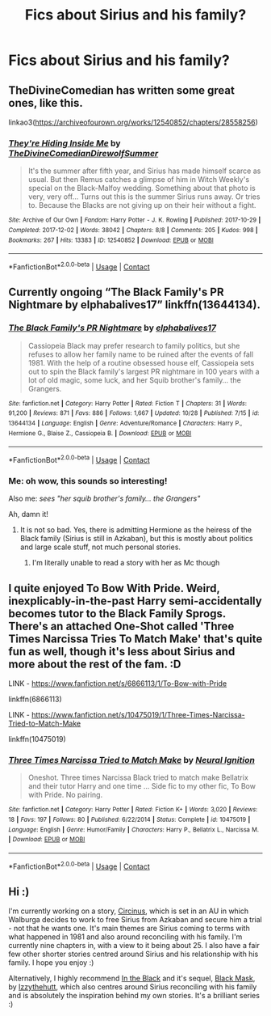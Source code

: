 #+TITLE: Fics about Sirius and his family?

* Fics about Sirius and his family?
:PROPERTIES:
:Author: catsandcookies682537
:Score: 2
:DateUnix: 1605639177.0
:DateShort: 2020-Nov-17
:FlairText: Request
:END:

** TheDivineComedian has written some great ones, like this.

linkao3([[https://archiveofourown.org/works/12540852/chapters/28558256]])
:PROPERTIES:
:Author: MTheLoud
:Score: 1
:DateUnix: 1605673438.0
:DateShort: 2020-Nov-18
:END:

*** [[https://archiveofourown.org/works/12540852][*/They're Hiding Inside Me/*]] by [[https://www.archiveofourown.org/users/TheDivineComedian/pseuds/TheDivineComedian/users/DirewolfSummer/pseuds/DirewolfSummer][/TheDivineComedianDirewolfSummer/]]

#+begin_quote
  It's the summer after fifth year, and Sirius has made himself scarce as usual. But then Remus catches a glimpse of him in Witch Weekly's special on the Black-Malfoy wedding. Something about that photo is very, very off... Turns out this is the summer Sirius runs away. Or tries to. Because the Blacks are not giving up on their heir without a fight.
#+end_quote

^{/Site/:} ^{Archive} ^{of} ^{Our} ^{Own} ^{*|*} ^{/Fandom/:} ^{Harry} ^{Potter} ^{-} ^{J.} ^{K.} ^{Rowling} ^{*|*} ^{/Published/:} ^{2017-10-29} ^{*|*} ^{/Completed/:} ^{2017-12-02} ^{*|*} ^{/Words/:} ^{38042} ^{*|*} ^{/Chapters/:} ^{8/8} ^{*|*} ^{/Comments/:} ^{205} ^{*|*} ^{/Kudos/:} ^{998} ^{*|*} ^{/Bookmarks/:} ^{267} ^{*|*} ^{/Hits/:} ^{13383} ^{*|*} ^{/ID/:} ^{12540852} ^{*|*} ^{/Download/:} ^{[[https://archiveofourown.org/downloads/12540852/Theyre%20Hiding%20Inside%20Me.epub?updated_at=1599312821][EPUB]]} ^{or} ^{[[https://archiveofourown.org/downloads/12540852/Theyre%20Hiding%20Inside%20Me.mobi?updated_at=1599312821][MOBI]]}

--------------

*FanfictionBot*^{2.0.0-beta} | [[https://github.com/FanfictionBot/reddit-ffn-bot/wiki/Usage][Usage]] | [[https://www.reddit.com/message/compose?to=tusing][Contact]]
:PROPERTIES:
:Author: FanfictionBot
:Score: 1
:DateUnix: 1605673453.0
:DateShort: 2020-Nov-18
:END:


** Currently ongoing “The Black Family's PR Nightmare by elphabalives17” linkffn(13644134).
:PROPERTIES:
:Author: ceplma
:Score: 1
:DateUnix: 1605691166.0
:DateShort: 2020-Nov-18
:END:

*** [[https://www.fanfiction.net/s/13644134/1/][*/The Black Family's PR Nightmare/*]] by [[https://www.fanfiction.net/u/13788231/elphabalives17][/elphabalives17/]]

#+begin_quote
  Cassiopeia Black may prefer research to family politics, but she refuses to allow her family name to be ruined after the events of fall 1981. With the help of a routine obsessed house elf, Cassiopeia sets out to spin the Black family's largest PR nightmare in 100 years with a lot of old magic, some luck, and her Squib brother's family... the Grangers.
#+end_quote

^{/Site/:} ^{fanfiction.net} ^{*|*} ^{/Category/:} ^{Harry} ^{Potter} ^{*|*} ^{/Rated/:} ^{Fiction} ^{T} ^{*|*} ^{/Chapters/:} ^{31} ^{*|*} ^{/Words/:} ^{91,200} ^{*|*} ^{/Reviews/:} ^{871} ^{*|*} ^{/Favs/:} ^{886} ^{*|*} ^{/Follows/:} ^{1,667} ^{*|*} ^{/Updated/:} ^{10/28} ^{*|*} ^{/Published/:} ^{7/15} ^{*|*} ^{/id/:} ^{13644134} ^{*|*} ^{/Language/:} ^{English} ^{*|*} ^{/Genre/:} ^{Adventure/Romance} ^{*|*} ^{/Characters/:} ^{Harry} ^{P.,} ^{Hermione} ^{G.,} ^{Blaise} ^{Z.,} ^{Cassiopeia} ^{B.} ^{*|*} ^{/Download/:} ^{[[http://www.ff2ebook.com/old/ffn-bot/index.php?id=13644134&source=ff&filetype=epub][EPUB]]} ^{or} ^{[[http://www.ff2ebook.com/old/ffn-bot/index.php?id=13644134&source=ff&filetype=mobi][MOBI]]}

--------------

*FanfictionBot*^{2.0.0-beta} | [[https://github.com/FanfictionBot/reddit-ffn-bot/wiki/Usage][Usage]] | [[https://www.reddit.com/message/compose?to=tusing][Contact]]
:PROPERTIES:
:Author: FanfictionBot
:Score: 1
:DateUnix: 1605691181.0
:DateShort: 2020-Nov-18
:END:


*** Me: oh wow, this sounds so interesting!

Also me: /sees "her squib brother's family... the Grangers"/

Ah, damn it!
:PROPERTIES:
:Author: Redblood_Moon
:Score: 1
:DateUnix: 1605705503.0
:DateShort: 2020-Nov-18
:END:

**** It is not so bad. Yes, there is admitting Hermione as the heiress of the Black family (Sirius is still in Azkaban), but this is mostly about politics and large scale stuff, not much personal stories.
:PROPERTIES:
:Author: ceplma
:Score: 1
:DateUnix: 1605706545.0
:DateShort: 2020-Nov-18
:END:

***** I'm literally unable to read a story with her as Mc though
:PROPERTIES:
:Author: Redblood_Moon
:Score: 1
:DateUnix: 1605715940.0
:DateShort: 2020-Nov-18
:END:


** I quite enjoyed To Bow With Pride. Weird, inexplicably-in-the-past Harry semi-accidentally becomes tutor to the Black Family Sprogs. There's an attached One-Shot called 'Three Times Narcissa Tries To Match Make' that's quite fun as well, though it's less about Sirius and more about the rest of the fam. :D

LINK - [[https://www.fanfiction.net/s/6866113/1/To-Bow-with-Pride]]

linkffn(6866113)

LINK - [[https://www.fanfiction.net/s/10475019/1/Three-Times-Narcissa-Tried-to-Match-Make]]

linkffn(10475019)
:PROPERTIES:
:Author: Avalon1632
:Score: 1
:DateUnix: 1605694259.0
:DateShort: 2020-Nov-18
:END:

*** [[https://www.fanfiction.net/s/10475019/1/][*/Three Times Narcissa Tried to Match Make/*]] by [[https://www.fanfiction.net/u/2653666/Neural-Ignition][/Neural Ignition/]]

#+begin_quote
  Oneshot. Three times Narcissa Black tried to match make Bellatrix and their tutor Harry and one time ... Side fic to my other fic, To Bow with Pride. No pairing.
#+end_quote

^{/Site/:} ^{fanfiction.net} ^{*|*} ^{/Category/:} ^{Harry} ^{Potter} ^{*|*} ^{/Rated/:} ^{Fiction} ^{K+} ^{*|*} ^{/Words/:} ^{3,020} ^{*|*} ^{/Reviews/:} ^{18} ^{*|*} ^{/Favs/:} ^{197} ^{*|*} ^{/Follows/:} ^{80} ^{*|*} ^{/Published/:} ^{6/22/2014} ^{*|*} ^{/Status/:} ^{Complete} ^{*|*} ^{/id/:} ^{10475019} ^{*|*} ^{/Language/:} ^{English} ^{*|*} ^{/Genre/:} ^{Humor/Family} ^{*|*} ^{/Characters/:} ^{Harry} ^{P.,} ^{Bellatrix} ^{L.,} ^{Narcissa} ^{M.} ^{*|*} ^{/Download/:} ^{[[http://www.ff2ebook.com/old/ffn-bot/index.php?id=10475019&source=ff&filetype=epub][EPUB]]} ^{or} ^{[[http://www.ff2ebook.com/old/ffn-bot/index.php?id=10475019&source=ff&filetype=mobi][MOBI]]}

--------------

*FanfictionBot*^{2.0.0-beta} | [[https://github.com/FanfictionBot/reddit-ffn-bot/wiki/Usage][Usage]] | [[https://www.reddit.com/message/compose?to=tusing][Contact]]
:PROPERTIES:
:Author: FanfictionBot
:Score: 1
:DateUnix: 1605694279.0
:DateShort: 2020-Nov-18
:END:


** Hi :)

I'm currently working on a story, [[https://archiveofourown.org/works/23559502/chapters/56518936][Circinus]], which is set in an AU in which Walburga decides to work to free Sirius from Azkaban and secure him a trial - not that he wants one. It's main themes are Sirius coming to terms with what happened in 1981 and also around reconciling with his family. I'm currently nine chapters in, with a view to it being about 25. I also have a fair few other shorter stories centred around Sirius and his relationship with his family. I hope you enjoy :)

Alternatively, I highly recommend [[https://archiveofourown.org/works/14800721/chapters/34243049][In the Black]] and it's sequel, [[https://archiveofourown.org/works/15457248/chapters/35881359][Black Mask]], by [[https://archiveofourown.org/users/izzythehutt/pseuds/izzythehutt][Izzythehutt]], which also centres around Sirius reconciling with his family and is absolutely the inspiration behind my own stories. It's a brilliant series :)
:PROPERTIES:
:Author: mariekavanagh
:Score: 1
:DateUnix: 1605740809.0
:DateShort: 2020-Nov-19
:END:
